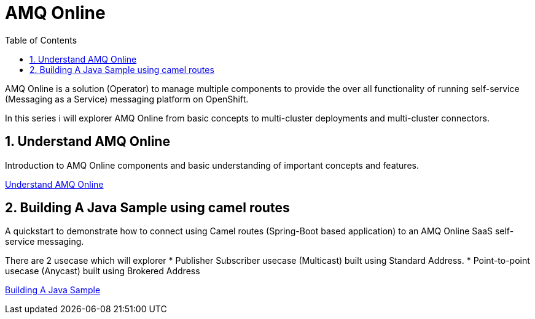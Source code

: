 :data-uri:
:toc: left
:markup-in-source: +verbatim,+quotes,+specialcharacters
:source-highlighter: rouge
:icons: font
:stylesdir: stylesheets
:stylesheet: colony.css

= AMQ Online

AMQ Online is a solution (Operator) to manage multiple components to provide the over all functionality of running self-service (Messaging as a Service) messaging platform on OpenShift.

In this series i will explorer AMQ Online from basic concepts to multi-cluster deployments and multi-cluster connectors.

:sectnums:

== Understand AMQ Online
Introduction to AMQ Online components and basic understanding of important concepts and features.

link:understand[Understand AMQ Online]

== Building A Java Sample using camel routes
A quickstart to demonstrate how to connect using Camel routes (Spring-Boot based application) to an AMQ Online SaaS self-service messaging.

There are 2 usecase which will explorer
 * Publisher Subscriber usecase (Multicast) built using Standard Address.
 * Point-to-point usecase (Anycast) built using Brokered Address

link:build_java[Building A Java Sample]
